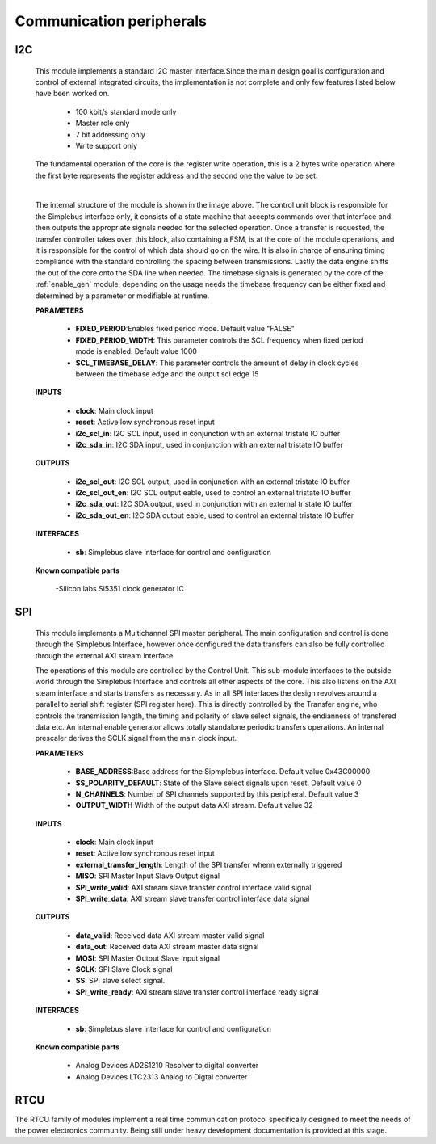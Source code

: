 ==========================
Communication peripherals
==========================


----
I2C
----

    This module implements a standard I2C master interface.Since the main design goal is configuration and control of external
    integrated circuits, the implementation is not complete and only few features listed below have been worked on.

        - 100 kbit/s standard mode only
        - Master role only
        - 7 bit addressing only
        - Write support only

    The fundamental operation of the core is the register write operation, this is a 2 bytes write operation where the first byte
    represents the register address and the second one the value to be set.

    .. image:: ../assets/I2C.svg

    |

    The internal structure of the module is shown in the image above. The control unit block is responsible for the Simplebus interface
    only, it consists of a state machine that accepts commands over that interface and then outputs the appropriate signals needed for
    the selected operation.
    Once a transfer is requested, the transfer controller takes over, this block, also containing a FSM, is at the core of the module
    operations, and it is responsible for the control of which data should go on the wire. It is also in charge of ensuring timing
    compliance with the standard controlling the spacing between transmissions. Lastly the data engine shifts the out of the core onto
    the SDA line when needed.
    The timebase signals is generated by the core of the :ref:`enable_gen` module, depending on the usage needs the timebase frequency
    can be either fixed and determined by a parameter or modifiable at runtime.

    **PARAMETERS**

        - **FIXED_PERIOD**:Enables fixed period mode. Default value "FALSE"
        - **FIXED_PERIOD_WIDTH**: This parameter controls the SCL frequency when fixed period mode is enabled. Default value 1000
        - **SCL_TIMEBASE_DELAY**: This parameter controls the amount of delay in clock cycles between the timebase edge and the output scl edge 15

    **INPUTS**


        - **clock**: Main clock input
        - **reset**: Active low synchronous reset input
        - **i2c_scl_in**: I2C SCL input, used in conjunction with an external tristate IO buffer
        - **i2c_sda_in**: I2C SDA input, used in conjunction with an external tristate IO buffer

    **OUTPUTS**

        - **i2c_scl_out**: I2C SCL output, used in conjunction with an external tristate IO buffer
        - **i2c_scl_out_en**: I2C SCL output eable, used to control an external tristate IO buffer
        - **i2c_sda_out**: I2C SDA output, used in conjunction with an external tristate IO buffer
        - **i2c_sda_out_en**: I2C SDA output eable, used to control an external tristate IO buffer


    **INTERFACES**

        - **sb**: Simplebus slave interface for control and configuration
 
    **Known compatible parts**

        -Silicon labs Si5351 clock generator IC

    .. toctree::
        :maxdepth: 1

        register_maps/communications/I2C_regmap


----
SPI
----



    This module implements a Multichannel SPI master peripheral. The main configuration and control is done through the Simplebus Interface, however
    once configured the data transfers can also be fully controlled through the external AXI stream interface

    .. image:: ../assets/SPI.svg

    The operations of this module are controlled by the Control Unit. This sub-module interfaces to the outside world through the
    Simplebus Interface and controls all other aspects of the core. This also listens on the AXI steam interface and starts transfers
    as necessary. As in all SPI interfaces the design revolves around a parallel to serial shift register (SPI register here).
    This is directly controlled by the Transfer engine, who controls the transmission length, the timing and polarity of slave select signals,
    the endianness of transfered data etc. An internal enable generator allows totally standalone periodic transfers operations. An internal prescaler
    derives the SCLK signal from  the main clock input.

    **PARAMETERS**

        - **BASE_ADDRESS**:Base address for the Sipmplebus interface. Default value 0x43C00000
        - **SS_POLARITY_DEFAULT**: State of the Slave select signals upon reset. Default value 0
        - **N_CHANNELS**: Number of SPI channels supported by this peripheral. Default value 3
        - **OUTPUT_WIDTH** Width of the output data AXI stream. Default value 32

    **INPUTS**

        - **clock**: Main clock input
        - **reset**: Active low synchronous reset input
        - **external_transfer_length**: Length of the SPI transfer whenn externally triggered
        - **MISO**: SPI Master Input Slave Output signal
        - **SPI_write_valid**: AXI stream slave transfer control interface valid signal
        - **SPI_write_data**: AXI stream slave transfer control interface data signal


    **OUTPUTS**

        - **data_valid**: Received data AXI stream master valid signal
        - **data_out**: Received data AXI stream master data signal
        - **MOSI**: SPI Master Output Slave Input signal
        - **SCLK**: SPI Slave Clock signal
        - **SS**: SPI slave select signal.
        - **SPI_write_ready**: AXI stream slave transfer control interface ready signal


    **INTERFACES**

        - **sb**: Simplebus slave interface for control and configuration

    **Known compatible parts**

        - Analog Devices AD2S1210 Resolver to digital converter
        - Analog Devices LTC2313 Analog to Digtal converter

    .. toctree::
        :maxdepth: 1

        register_maps/communications/SPI_regmap



-----
RTCU
-----

The RTCU family of modules implement a real time communication protocol specifically designed to meet the needs of the power electronics community. 
Being still under heavy development documentation is provided at this stage.